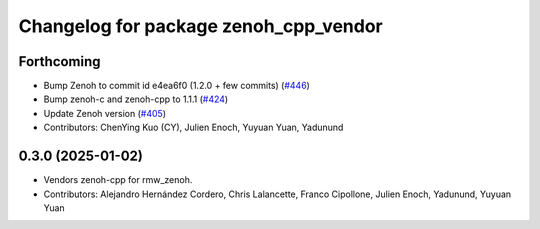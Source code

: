 ^^^^^^^^^^^^^^^^^^^^^^^^^^^^^^^^^^^^^^
Changelog for package zenoh_cpp_vendor
^^^^^^^^^^^^^^^^^^^^^^^^^^^^^^^^^^^^^^

Forthcoming
-----------
* Bump Zenoh to commit id e4ea6f0 (1.2.0 + few commits) (`#446 <https://github.com/ros2/rmw_zenoh/issues/446>`_)
* Bump zenoh-c and zenoh-cpp to 1.1.1 (`#424 <https://github.com/ros2/rmw_zenoh/issues/424>`_)
* Update Zenoh version (`#405 <https://github.com/ros2/rmw_zenoh/issues/405>`_)
* Contributors: ChenYing Kuo (CY), Julien Enoch, Yuyuan Yuan, Yadunund

0.3.0 (2025-01-02)
------------------
* Vendors zenoh-cpp for rmw_zenoh.
* Contributors: Alejandro Hernández Cordero, Chris Lalancette, Franco Cipollone, Julien Enoch, Yadunund, Yuyuan Yuan
